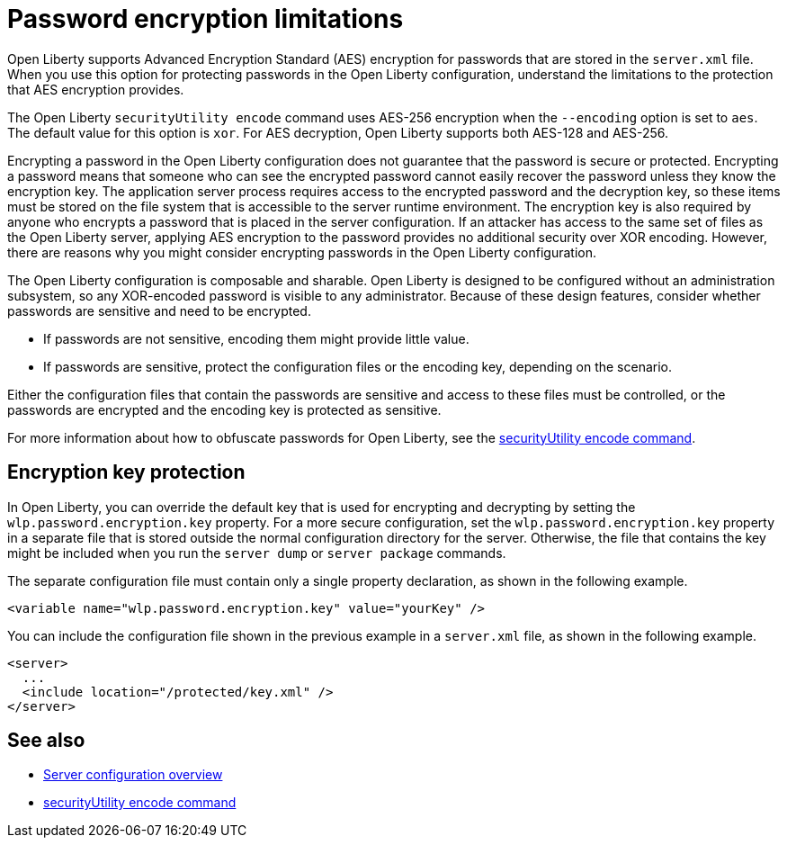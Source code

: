 // Copyright (c) 2020, 2021 IBM Corporation and others.
// Licensed under Creative Commons Attribution-NoDerivatives
// 4.0 International (CC BY-ND 4.0)
//   https://creativecommons.org/licenses/by-nd/4.0/
//
// Contributors:
//     IBM Corporation
//
:page-description: Open Liberty supports AES encryption for passwords that are stored in the `server.xml` file. When you use this option for protecting system passwords in the Open Liberty configuration, understand the limits to the protection it provides.
:seo-title: Password encryption - OpenLiberty.io
:seo-description: Open Liberty supports AES encryption for passwords that are stored in the `server.xml` file. When you use this option for protecting system passwords in the Open Liberty configuration, understand the limits to the protection it provides.
:page-layout: general-reference
:page-type: general


= Password encryption limitations

Open Liberty supports Advanced Encryption Standard (AES) encryption for passwords that are stored in the `server.xml` file.
When you use this option for protecting passwords in the Open Liberty configuration, understand the limitations to the protection that AES encryption provides.

The Open Liberty `securityUtility encode` command uses AES-256 encryption when the `--encoding` option is set to `aes`. The default value for this option is `xor`. For AES decryption, Open Liberty supports both AES-128 and AES-256.

Encrypting a password in the Open Liberty configuration does not guarantee that the password is secure or protected.
Encrypting a password means that someone who can see the encrypted password cannot easily recover the password unless they know the encryption key.
The application server process requires access to the encrypted password and the decryption key, so these items must be stored on the file system that is accessible to the server runtime environment.
The encryption key is also required by anyone who encrypts a password that is placed in the server configuration.
If an attacker has access to the same set of files as the Open Liberty server, applying AES encryption to the password provides no additional security over XOR encoding.
However, there are reasons why you might consider encrypting passwords in the Open Liberty configuration.

The Open Liberty configuration is composable and sharable.
Open Liberty is designed to be configured without an administration subsystem, so any XOR-encoded password is visible to any administrator.
Because of these design features, consider whether passwords are sensitive and need to be encrypted.

* If passwords are not sensitive, encoding them might provide little value.
* If passwords are sensitive, protect the configuration files or the encoding key, depending on the scenario.

Either the configuration files that contain the passwords are sensitive and access to these files must be controlled, or the passwords are encrypted and the encoding key is protected as sensitive.

For more information about how to obfuscate passwords for Open Liberty, see the xref:reference:command/securityUtility-encode.adoc[securityUtility encode command].


== Encryption key protection

In Open Liberty, you can override the default key that is used for encrypting and decrypting by setting the `wlp.password.encryption.key` property.
For a more secure configuration, set the `wlp.password.encryption.key` property in a separate file that is stored outside the normal configuration directory for the server.
Otherwise, the file that contains the key might be included when you run the `server dump` or `server package` commands.


The separate configuration file must contain only a single property declaration, as shown in the following example.

[source,xml]
----
<variable name="wlp.password.encryption.key" value="yourKey" />
----

You can include the configuration file shown in the previous example in a `server.xml` file, as shown in the following example.

[source,xml]
----
<server>
  ...
  <include location="/protected/key.xml" />
</server>
----

== See also

* xref:reference:config/server-configuration-overview.adoc[Server configuration overview]
* xref:reference:command/securityUtility-encode.adoc[securityUtility encode command]
